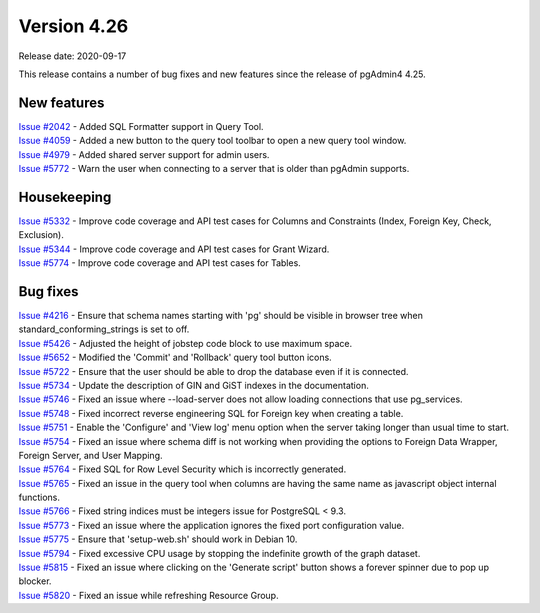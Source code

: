 ************
Version 4.26
************

Release date: 2020-09-17

This release contains a number of bug fixes and new features since the release of pgAdmin4 4.25.

New features
************

| `Issue #2042 <https://redmine.postgresql.org/issues/2042>`_ -  Added SQL Formatter support in Query Tool.
| `Issue #4059 <https://redmine.postgresql.org/issues/4059>`_ -  Added a new button to the query tool toolbar to open a new query tool window.
| `Issue #4979 <https://redmine.postgresql.org/issues/4979>`_ -  Added shared server support for admin users.
| `Issue #5772 <https://redmine.postgresql.org/issues/5772>`_ -  Warn the user when connecting to a server that is older than pgAdmin supports.

Housekeeping
************

| `Issue #5332 <https://redmine.postgresql.org/issues/5332>`_ -  Improve code coverage and API test cases for Columns and Constraints (Index, Foreign Key, Check, Exclusion).
| `Issue #5344 <https://redmine.postgresql.org/issues/5344>`_ -  Improve code coverage and API test cases for Grant Wizard.
| `Issue #5774 <https://redmine.postgresql.org/issues/5774>`_ -  Improve code coverage and API test cases for Tables.

Bug fixes
*********

| `Issue #4216 <https://redmine.postgresql.org/issues/4216>`_ -  Ensure that schema names starting with 'pg' should be visible in browser tree when standard_conforming_strings is set to off.
| `Issue #5426 <https://redmine.postgresql.org/issues/5426>`_ -  Adjusted the height of jobstep code block to use maximum space.
| `Issue #5652 <https://redmine.postgresql.org/issues/5652>`_ -  Modified the 'Commit' and 'Rollback' query tool button icons.
| `Issue #5722 <https://redmine.postgresql.org/issues/5722>`_ -  Ensure that the user should be able to drop the database even if it is connected.
| `Issue #5734 <https://redmine.postgresql.org/issues/5734>`_ -  Update the description of GIN and GiST indexes in the documentation.
| `Issue #5746 <https://redmine.postgresql.org/issues/5746>`_ -  Fixed an issue where --load-server does not allow loading connections that use pg_services.
| `Issue #5748 <https://redmine.postgresql.org/issues/5748>`_ -  Fixed incorrect reverse engineering SQL for Foreign key when creating a table.
| `Issue #5751 <https://redmine.postgresql.org/issues/5751>`_ -  Enable the 'Configure' and 'View log' menu option when the server taking longer than usual time to start.
| `Issue #5754 <https://redmine.postgresql.org/issues/5754>`_ -  Fixed an issue where schema diff is not working when providing the options to Foreign Data Wrapper, Foreign Server, and User Mapping.
| `Issue #5764 <https://redmine.postgresql.org/issues/5764>`_ -  Fixed SQL for Row Level Security which is incorrectly generated.
| `Issue #5765 <https://redmine.postgresql.org/issues/5765>`_ -  Fixed an issue in the query tool when columns are having the same name as javascript object internal functions.
| `Issue #5766 <https://redmine.postgresql.org/issues/5766>`_ -  Fixed string indices must be integers issue for PostgreSQL < 9.3.
| `Issue #5773 <https://redmine.postgresql.org/issues/5773>`_ -  Fixed an issue where the application ignores the fixed port configuration value.
| `Issue #5775 <https://redmine.postgresql.org/issues/5775>`_ -  Ensure that 'setup-web.sh' should work in Debian 10.
| `Issue #5794 <https://redmine.postgresql.org/issues/5794>`_ -  Fixed excessive CPU usage by stopping the indefinite growth of the graph dataset.
| `Issue #5815 <https://redmine.postgresql.org/issues/5815>`_ -  Fixed an issue where clicking on the 'Generate script' button shows a forever spinner due to pop up blocker.
| `Issue #5820 <https://redmine.postgresql.org/issues/5820>`_ -  Fixed an issue while refreshing Resource Group.